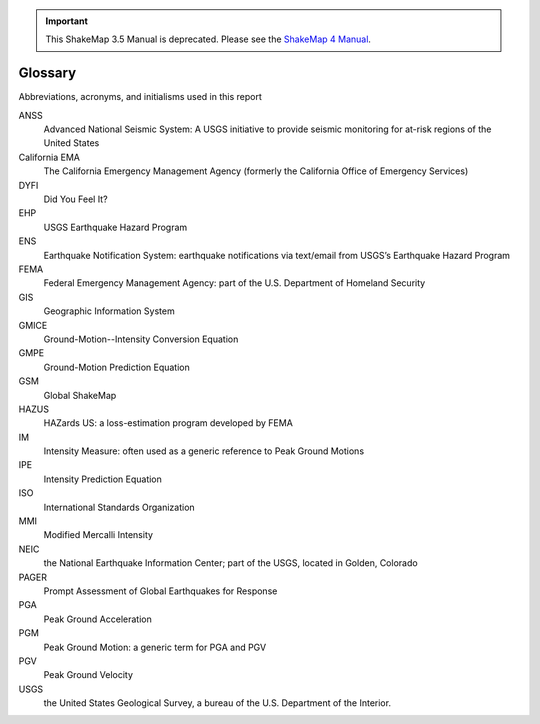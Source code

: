 
.. important::
   This ShakeMap 3.5 Manual is deprecated. Please see the `ShakeMap 4
   Manual <http://usgs.github.io/shakemap/index.html>`__.

================
Glossary
================

Abbreviations, acronyms, and initialisms used in this report

ANSS
  Advanced National Seismic System: A USGS initiative to provide seismic monitoring for at-risk 
  regions of the United States

California EMA
  The California Emergency Management Agency (formerly the California Office of Emergency Services)

DYFI 
  Did You Feel It? 

EHP 
  USGS Earthquake Hazard Program

ENS 
  Earthquake Notification System: earthquake notifications via text/email from USGS’s Earthquake Hazard Program

FEMA
  Federal Emergency Management Agency: part of the U.S. Department of Homeland Security

GIS 
  Geographic Information System

GMICE
  Ground-Motion--Intensity Conversion Equation

GMPE
  Ground-Motion Prediction Equation

GSM
  Global ShakeMap

HAZUS
  HAZards US: a loss-estimation program developed by FEMA

IM
  Intensity Measure: often used as a generic reference to Peak Ground Motions

IPE
  Intensity Prediction Equation

ISO
  International Standards Organization

MMI
  Modified Mercalli Intensity

NEIC
  the National Earthquake Information Center; part of the USGS, located in Golden, Colorado

PAGER 
  Prompt Assessment of Global Earthquakes for Response

PGA
  Peak Ground Acceleration

PGM
  Peak Ground Motion: a generic term for PGA and PGV

PGV
  Peak Ground Velocity

USGS
  the United States Geological Survey, a bureau of the U.S. Department of the Interior.
      
